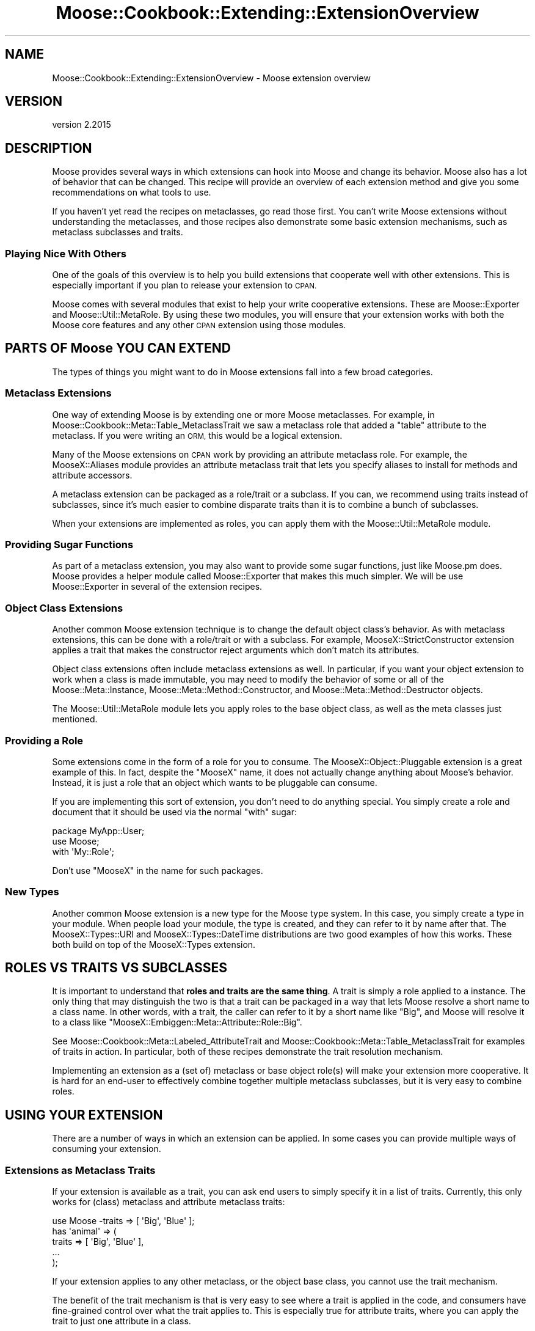 .\" Automatically generated by Pod::Man 4.09 (Pod::Simple 3.35)
.\"
.\" Standard preamble:
.\" ========================================================================
.de Sp \" Vertical space (when we can't use .PP)
.if t .sp .5v
.if n .sp
..
.de Vb \" Begin verbatim text
.ft CW
.nf
.ne \\$1
..
.de Ve \" End verbatim text
.ft R
.fi
..
.\" Set up some character translations and predefined strings.  \*(-- will
.\" give an unbreakable dash, \*(PI will give pi, \*(L" will give a left
.\" double quote, and \*(R" will give a right double quote.  \*(C+ will
.\" give a nicer C++.  Capital omega is used to do unbreakable dashes and
.\" therefore won't be available.  \*(C` and \*(C' expand to `' in nroff,
.\" nothing in troff, for use with C<>.
.tr \(*W-
.ds C+ C\v'-.1v'\h'-1p'\s-2+\h'-1p'+\s0\v'.1v'\h'-1p'
.ie n \{\
.    ds -- \(*W-
.    ds PI pi
.    if (\n(.H=4u)&(1m=24u) .ds -- \(*W\h'-12u'\(*W\h'-12u'-\" diablo 10 pitch
.    if (\n(.H=4u)&(1m=20u) .ds -- \(*W\h'-12u'\(*W\h'-8u'-\"  diablo 12 pitch
.    ds L" ""
.    ds R" ""
.    ds C` ""
.    ds C' ""
'br\}
.el\{\
.    ds -- \|\(em\|
.    ds PI \(*p
.    ds L" ``
.    ds R" ''
.    ds C`
.    ds C'
'br\}
.\"
.\" Escape single quotes in literal strings from groff's Unicode transform.
.ie \n(.g .ds Aq \(aq
.el       .ds Aq '
.\"
.\" If the F register is >0, we'll generate index entries on stderr for
.\" titles (.TH), headers (.SH), subsections (.SS), items (.Ip), and index
.\" entries marked with X<> in POD.  Of course, you'll have to process the
.\" output yourself in some meaningful fashion.
.\"
.\" Avoid warning from groff about undefined register 'F'.
.de IX
..
.if !\nF .nr F 0
.if \nF>0 \{\
.    de IX
.    tm Index:\\$1\t\\n%\t"\\$2"
..
.    if !\nF==2 \{\
.        nr % 0
.        nr F 2
.    \}
.\}
.\" ========================================================================
.\"
.IX Title "Moose::Cookbook::Extending::ExtensionOverview 3"
.TH Moose::Cookbook::Extending::ExtensionOverview 3 "2021-03-31" "perl v5.26.0" "User Contributed Perl Documentation"
.\" For nroff, turn off justification.  Always turn off hyphenation; it makes
.\" way too many mistakes in technical documents.
.if n .ad l
.nh
.SH "NAME"
Moose::Cookbook::Extending::ExtensionOverview \- Moose extension overview
.SH "VERSION"
.IX Header "VERSION"
version 2.2015
.SH "DESCRIPTION"
.IX Header "DESCRIPTION"
Moose provides several ways in which extensions can hook into Moose
and change its behavior. Moose also has a lot of behavior that can be
changed. This recipe will provide an overview of each extension method
and give you some recommendations on what tools to use.
.PP
If you haven't yet read the recipes on metaclasses, go read those
first. You can't write Moose extensions without understanding the
metaclasses, and those recipes also demonstrate some basic extension
mechanisms, such as metaclass subclasses and traits.
.SS "Playing Nice With Others"
.IX Subsection "Playing Nice With Others"
One of the goals of this overview is to help you build extensions that
cooperate well with other extensions. This is especially important if
you plan to release your extension to \s-1CPAN.\s0
.PP
Moose comes with several modules that exist to help your write
cooperative extensions. These are Moose::Exporter and
Moose::Util::MetaRole. By using these two modules, you will ensure
that your extension works with both the Moose core features and any
other \s-1CPAN\s0 extension using those modules.
.SH "PARTS OF Moose YOU CAN EXTEND"
.IX Header "PARTS OF Moose YOU CAN EXTEND"
The types of things you might want to do in Moose extensions fall into
a few broad categories.
.SS "Metaclass Extensions"
.IX Subsection "Metaclass Extensions"
One way of extending Moose is by extending one or more Moose
metaclasses. For example, in Moose::Cookbook::Meta::Table_MetaclassTrait we saw
a metaclass role that added a \f(CW\*(C`table\*(C'\fR attribute to the
metaclass. If you were writing an \s-1ORM,\s0 this would be a logical
extension.
.PP
Many of the Moose extensions on \s-1CPAN\s0 work by providing an attribute
metaclass role. For example, the MooseX::Aliases module
provides an attribute metaclass trait that lets you specify aliases
to install for methods and attribute accessors.
.PP
A metaclass extension can be packaged as a role/trait or a subclass. If you
can, we recommend using traits instead of subclasses, since it's much easier
to combine disparate traits than it is to combine a bunch of subclasses.
.PP
When your extensions are implemented as roles, you can apply them with
the Moose::Util::MetaRole module.
.SS "Providing Sugar Functions"
.IX Subsection "Providing Sugar Functions"
As part of a metaclass extension, you may also want to provide some
sugar functions, just like Moose.pm does. Moose provides a
helper module called Moose::Exporter that makes this much
simpler. We will be use Moose::Exporter in several of the extension
recipes.
.SS "Object Class Extensions"
.IX Subsection "Object Class Extensions"
Another common Moose extension technique is to change the default object
class's behavior. As with metaclass extensions, this can be done with a
role/trait or with a subclass. For example, MooseX::StrictConstructor
extension applies a trait that makes the constructor reject arguments which
don't match its attributes.
.PP
Object class extensions often include metaclass extensions as well. In
particular, if you want your object extension to work when a class is
made immutable, you may need to modify the behavior of some or all of the
Moose::Meta::Instance, Moose::Meta::Method::Constructor, and
Moose::Meta::Method::Destructor objects.
.PP
The Moose::Util::MetaRole module lets you apply roles to the base
object class, as well as the meta classes just mentioned.
.SS "Providing a Role"
.IX Subsection "Providing a Role"
Some extensions come in the form of a role for you to consume. The
MooseX::Object::Pluggable extension is a great example of this. In
fact, despite the \f(CW\*(C`MooseX\*(C'\fR name, it does not actually change anything
about Moose's behavior. Instead, it is just a role that an object
which wants to be pluggable can consume.
.PP
If you are implementing this sort of extension, you don't need to do
anything special. You simply create a role and document that it should
be used via the normal \f(CW\*(C`with\*(C'\fR sugar:
.PP
.Vb 1
\&   package MyApp::User;
\&
\&   use Moose;
\&
\&   with \*(AqMy::Role\*(Aq;
.Ve
.PP
Don't use \*(L"MooseX\*(R" in the name for such packages.
.SS "New Types"
.IX Subsection "New Types"
Another common Moose extension is a new type for the Moose type
system. In this case, you simply create a type in your module. When
people load your module, the type is created, and they can refer to it
by name after that. The MooseX::Types::URI and
MooseX::Types::DateTime distributions are two good examples of how
this works. These both build on top of the MooseX::Types extension.
.SH "ROLES VS TRAITS VS SUBCLASSES"
.IX Header "ROLES VS TRAITS VS SUBCLASSES"
It is important to understand that \fBroles and traits are the same thing\fR. A
trait is simply a role applied to a instance. The only thing that may
distinguish the two is that a trait can be packaged in a way that lets Moose
resolve a short name to a class name. In other words, with a trait, the caller
can refer to it by a short name like \*(L"Big\*(R", and Moose will resolve it to a
class like \f(CW\*(C`MooseX::Embiggen::Meta::Attribute::Role::Big\*(C'\fR.
.PP
See Moose::Cookbook::Meta::Labeled_AttributeTrait and
Moose::Cookbook::Meta::Table_MetaclassTrait for examples of traits in
action. In particular, both of these recipes demonstrate the trait resolution
mechanism.
.PP
Implementing an extension as a (set of) metaclass or base object
role(s) will make your extension more cooperative. It is hard for an
end-user to effectively combine together multiple metaclass
subclasses, but it is very easy to combine roles.
.SH "USING YOUR EXTENSION"
.IX Header "USING YOUR EXTENSION"
There are a number of ways in which an extension can be applied. In
some cases you can provide multiple ways of consuming your extension.
.SS "Extensions as Metaclass Traits"
.IX Subsection "Extensions as Metaclass Traits"
If your extension is available as a trait, you can ask end users to
simply specify it in a list of traits. Currently, this only works for
(class) metaclass and attribute metaclass traits:
.PP
.Vb 1
\&  use Moose \-traits => [ \*(AqBig\*(Aq, \*(AqBlue\*(Aq ];
\&
\&  has \*(Aqanimal\*(Aq => (
\&      traits => [ \*(AqBig\*(Aq, \*(AqBlue\*(Aq ],
\&      ...
\&  );
.Ve
.PP
If your extension applies to any other metaclass, or the object base
class, you cannot use the trait mechanism.
.PP
The benefit of the trait mechanism is that is very easy to see where a
trait is applied in the code, and consumers have fine-grained control
over what the trait applies to. This is especially true for attribute
traits, where you can apply the trait to just one attribute in a
class.
.SS "Extensions as Metaclass (and Base Object) Roles"
.IX Subsection "Extensions as Metaclass (and Base Object) Roles"
Implementing your extensions as metaclass roles makes your extensions
easy to apply, and cooperative with other role-based extensions for
metaclasses.
.PP
Just as with a subclass, you will probably want to package your
extensions for consumption with a single module that uses
Moose::Exporter. However, in this case, you will use
Moose::Util::MetaRole to apply all of your roles. The advantage of
using this module is that \fIit preserves any subclassing or roles
already applied to the user's metaclasses\fR. This means that your
extension is cooperative \fIby default\fR, and consumers of your
extension can easily use it with other role-based extensions. Most
uses of Moose::Util::MetaRole can be handled by Moose::Exporter
directly; see the Moose::Exporter docs.
.PP
.Vb 1
\&  package MooseX::Embiggen;
\&
\&  use Moose::Exporter;
\&
\&  use MooseX::Embiggen::Role::Meta::Class;
\&  use MooseX::Embiggen::Role::Meta::Attribute;
\&  use MooseX::Embiggen::Role::Meta::Method::Constructor;
\&  use MooseX::Embiggen::Role::Object;
\&
\&  Moose::Exporter\->setup_import_methods(
\&      class_metaroles => {
\&          class     => [\*(AqMooseX::Embiggen::Role::Meta::Class\*(Aq],
\&          attribute => [\*(AqMooseX::Embiggen::Role::Meta::Attribute\*(Aq],
\&          constructor =>
\&              [\*(AqMooseX::Embiggen::Role::Meta::Method::Constructor\*(Aq],
\&      },
\&      base_class_roles => [\*(AqMooseX::Embiggen::Role::Object\*(Aq],
\&  );
.Ve
.PP
As you can see from this example, you can use Moose::Util::MetaRole
to apply roles to any metaclass, as well as the base object class. If
some other extension has already applied its own roles, they will be
preserved when your extension applies its roles, and vice versa.
.SS "Providing Sugar"
.IX Subsection "Providing Sugar"
With Moose::Exporter, you can also export your own sugar functions:
.PP
.Vb 1
\&  package MooseX::Embiggen;
\&
\&  use Moose::Exporter;
\&
\&  Moose::Exporter\->setup_import_methods(
\&      with_meta       => [\*(Aqembiggen\*(Aq],
\&      class_metaroles => {
\&          class => [\*(AqMooseX::Embiggen::Role::Meta::Class\*(Aq],
\&      },
\&  );
\&
\&  sub embiggen {
\&      my $meta = shift;
\&      $meta\->embiggen(@_);
\&  }
.Ve
.PP
And then the consumer of your extension can use your \f(CW\*(C`embiggen\*(C'\fR sub:
.PP
.Vb 1
\&  package Consumer;
\&
\&  use Moose;
\&  use MooseX::Embiggen;
\&
\&  extends \*(AqThing\*(Aq;
\&
\&  embiggen ...;
.Ve
.PP
This can be combined with metaclass and base class roles quite easily.
.SS "More advanced extensions"
.IX Subsection "More advanced extensions"
Providing your extension simply as a set of traits that gets applied to the
appropriate metaobjects is easy, but sometimes not sufficient. For instance,
sometimes you need to supply not just a base object role, but an actual base
object class (due to needing to interact with existing systems that only
provide a base class). To write extensions like this, you will need to provide
a custom \f(CW\*(C`init_meta\*(C'\fR method in your exporter. For instance:
.PP
.Vb 1
\&  package MooseX::Embiggen;
\&
\&  use Moose::Exporter;
\&
\&  my ($import, $unimport, $init_meta) = Moose::Exporter\->build_import_methods(
\&      install         => [\*(Aqimport\*(Aq, \*(Aqunimport\*(Aq],
\&      with_meta       => [\*(Aqembiggen\*(Aq],
\&      class_metaroles => {
\&          class => [\*(AqMooseX::Embiggen::Role::Meta::Class\*(Aq],
\&      },
\&  );
\&
\&  sub embiggen {
\&      my $meta = shift;
\&      $meta\->embiggen(@_);
\&  }
\&
\&  sub init_meta {
\&      my $package = shift;
\&      my %options = @_;
\&      if (my $meta = Class::MOP::class_of($options{for_class})) {
\&          if ($meta\->isa(\*(AqClass::MOP::Class\*(Aq)) {
\&              my @supers = $meta\->superclasses;
\&              $meta\->superclasses(\*(AqMooseX::Embiggen::Base::Class\*(Aq)
\&                  if @supers == 1 && $supers[0] eq \*(AqMoose::Object\*(Aq;
\&          }
\&      }
\&      $package\->$init_meta(%options);
\&  }
.Ve
.PP
In the previous examples, \f(CW\*(C`init_meta\*(C'\fR was generated for you, but here you must
override it in order to add additional functionality. Some differences to note:
.ie n .IP """build_import_methods"" instead of ""setup_import_methods""" 4
.el .IP "\f(CWbuild_import_methods\fR instead of \f(CWsetup_import_methods\fR" 4
.IX Item "build_import_methods instead of setup_import_methods"
\&\f(CW\*(C`build_import_methods\*(C'\fR simply returns the \f(CW\*(C`import\*(C'\fR, \f(CW\*(C`unimport\*(C'\fR, and
\&\f(CW\*(C`init_meta\*(C'\fR methods, rather than installing them under the appropriate names.
This way, you can write your own methods which wrap the functionality provided
by Moose::Exporter.  The \f(CW\*(C`build_import_methods\*(C'\fR sub also takes an
additional \f(CW\*(C`install\*(C'\fR parameter, which tells it to just go ahead and install
these methods (since we don't need to modify them).
.ie n .IP """sub init_meta""" 4
.el .IP "\f(CWsub init_meta\fR" 4
.IX Item "sub init_meta"
Next, we must write our \f(CW\*(C`init_meta\*(C'\fR wrapper. The important things to remember
are that it is called as a method, and that \f(CW%options\fR needs to be passed
through to the existing implementation. We call the base implementation by
using the \f(CW$init_meta\fR subroutine reference that was returned by
\&\f(CW\*(C`build_import_methods\*(C'\fR earlier.
.IP "Additional implementation" 4
.IX Item "Additional implementation"
This extension sets a different default base object class. To do so, it first
checks to see if it's being applied to a class, and then checks to see if
Moose::Object is that class's only superclass, and if so, replaces that with
the superclass that this extension requires.
.Sp
Note that two extensions that do this same thing will not work together
properly (the second extension to be loaded won't see Moose::Object as the
base object, since it has already been overridden). This is why using a base
object role is recommended for the general case.
.Sp
This \f(CW\*(C`init_meta\*(C'\fR also works defensively, by only applying its functionality if
a metaclass already exists. This makes sure it doesn't break with legacy
extensions which override the metaclass directly (and so must be the first
extension to initialize the metaclass). This is likely not necessary, since
almost no extensions work this way anymore, but just provides an additional
level of protection. The common case of \f(CW\*(C`use Moose; use MooseX::Embiggen;\*(C'\fR
is not affected regardless.
.PP
This is just one example of what can be done with a custom \f(CW\*(C`init_meta\*(C'\fR method.
It can also be used for preventing an extension from being applied to a role,
doing other kinds of validation on the class being applied to, or pretty much
anything that would otherwise be done in an \f(CW\*(C`import\*(C'\fR method.
.SH "LEGACY EXTENSION MECHANISMS"
.IX Header "LEGACY EXTENSION MECHANISMS"
Before the existence of Moose::Exporter and
Moose::Util::MetaRole, there were a number of other ways to extend
Moose. In general, these methods were less cooperative, and only
worked well with a single extension.
.PP
These methods include metaclass.pm, Moose::Policy
(which uses metaclass.pm under the hood), and various
hacks to do what Moose::Exporter does. Please do not use these for
your own extensions.
.PP
Note that if you write a cooperative extension, it should cooperate
with older extensions, though older extensions generally do not
cooperate with each other.
.SH "CONCLUSION"
.IX Header "CONCLUSION"
If you can write your extension as one or more metaclass and base
object roles, please consider doing so. Make sure to read the docs for
Moose::Exporter and Moose::Util::MetaRole as well.
.SH "AUTHORS"
.IX Header "AUTHORS"
.IP "\(bu" 4
Stevan Little <stevan@cpan.org>
.IP "\(bu" 4
Dave Rolsky <autarch@urth.org>
.IP "\(bu" 4
Jesse Luehrs <doy@cpan.org>
.IP "\(bu" 4
Shawn M Moore <sartak@cpan.org>
.IP "\(bu" 4
יובל קוג'מן (Yuval Kogman) <nothingmuch@woobling.org>
.IP "\(bu" 4
Karen Etheridge <ether@cpan.org>
.IP "\(bu" 4
Florian Ragwitz <rafl@debian.org>
.IP "\(bu" 4
Hans Dieter Pearcey <hdp@cpan.org>
.IP "\(bu" 4
Chris Prather <chris@prather.org>
.IP "\(bu" 4
Matt S Trout <mstrout@cpan.org>
.SH "COPYRIGHT AND LICENSE"
.IX Header "COPYRIGHT AND LICENSE"
This software is copyright (c) 2006 by Infinity Interactive, Inc.
.PP
This is free software; you can redistribute it and/or modify it under
the same terms as the Perl 5 programming language system itself.
